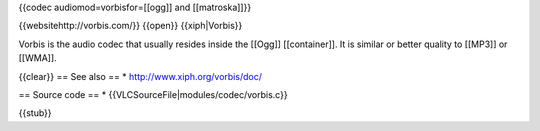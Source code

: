 {{codec audiomod=vorbisfor=[[ogg]] and [[matroska]]}}

{{websitehttp://vorbis.com/}} {{open}} {{xiph|Vorbis}}

Vorbis is the audio codec that usually resides inside the [[Ogg]]
[[container]]. It is similar or better quality to [[MP3]] or [[WMA]].

{{clear}} == See also == \* http://www.xiph.org/vorbis/doc/

== Source code == \* {{VLCSourceFile|modules/codec/vorbis.c}}

{{stub}}
